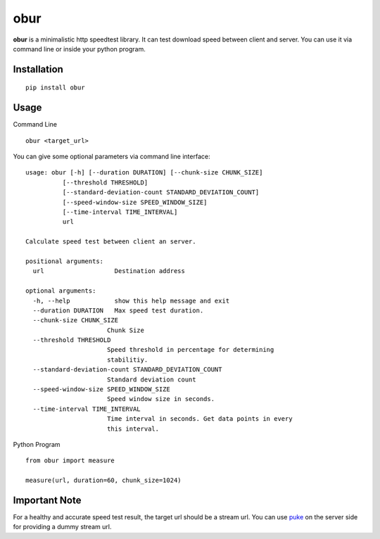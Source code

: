 obur
====

**obur** is a minimalistic http speedtest library. It can test download speed
between client and server. You can use it via command line or inside your python
program.

Installation
------------

::

 pip install obur

Usage
-----

Command Line

::

 obur <target_url>

You can give some optional parameters via command line interface:
::

  usage: obur [-h] [--duration DURATION] [--chunk-size CHUNK_SIZE]
            [--threshold THRESHOLD]
            [--standard-deviation-count STANDARD_DEVIATION_COUNT]
            [--speed-window-size SPEED_WINDOW_SIZE]
            [--time-interval TIME_INTERVAL]
            url

  Calculate speed test between client an server.

  positional arguments:
    url                   Destination address

  optional arguments:
    -h, --help            show this help message and exit
    --duration DURATION   Max speed test duration.
    --chunk-size CHUNK_SIZE
                        Chunk Size
    --threshold THRESHOLD
                        Speed threshold in percentage for determining
                        stabilitiy.
    --standard-deviation-count STANDARD_DEVIATION_COUNT
                        Standard deviation count
    --speed-window-size SPEED_WINDOW_SIZE
                        Speed window size in seconds.
    --time-interval TIME_INTERVAL
                        Time interval in seconds. Get data points in every
                        this interval.

Python Program

::

 from obur import measure 

 measure(url, duration=60, chunk_size=1024)


Important Note
--------------

For a healthy and accurate speed test result, the target url should be a
stream url. You can use `puke
<https://github.com/cenkalti/puke>`_ on the
server side for providing a dummy stream url.  
